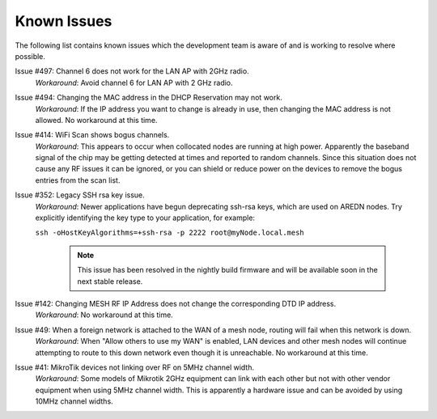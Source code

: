 ============
Known Issues
============

The following list contains known issues which the development team is aware of and is working to resolve where possible.

Issue #497: Channel 6 does not work for the LAN AP with 2GHz radio.
  *Workaround*: Avoid channel 6 for LAN AP with 2 GHz radio.

Issue #494: Changing the MAC address in the DHCP Reservation may not work.
  *Workaround*: If the IP address you want to change is already in use, then changing the MAC address is not allowed. No workaround at this time.

Issue #414: WiFi Scan shows bogus channels.
  *Workaround*: This appears to occur when collocated nodes are running at high power. Apparently the baseband signal of the chip may be getting detected at times and reported to random channels. Since this situation does not cause any RF issues it can be ignored, or you can shield or reduce power on the devices to remove the bogus entries from the scan list.

Issue #352: Legacy SSH rsa key issue.
  *Workaround*: Newer applications have begun deprecating ssh-rsa keys, which are used on AREDN nodes. Try explicitly identifying the key type to your application, for example:

  ``ssh -oHostKeyAlgorithms=+ssh-rsa -p 2222 root@myNode.local.mesh``

    .. note:: This issue has been resolved in the nightly build firmware and will be available soon in the next stable release.

Issue #142: Changing MESH RF IP Address does not change the corresponding DTD IP address.
  *Workaround*: No workaround at this time.

Issue #49: When a foreign network is attached to the WAN of a mesh node, routing will fail when this network is down.
  *Workaround*: When "Allow others to use my WAN" is enabled, LAN devices and other mesh nodes will continue attempting to route to this down network even though it is unreachable. No workaround at this time.

Issue #41: MikroTik devices not linking over RF on 5MHz channel width.
  *Workaround*: Some models of Mikrotik 2GHz equipment can link with each other but not with other vendor equipment when using 5MHz channel width. This is apparently a hardware issue and can be avoided by using 10MHz channel widths.

